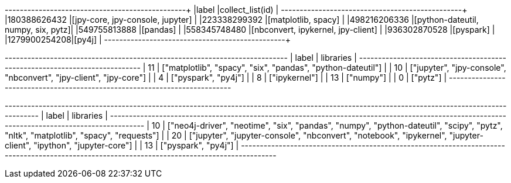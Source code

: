 // tag::pyspark-results[]
+-------------+-----------------------------------+
|label        |collect_list(id)                   |
+-------------+-----------------------------------+
|180388626432 |[jpy-core, jpy-console, jupyter]   |
|223338299392 |[matplotlib, spacy]                |
|498216206336 |[python-dateutil, numpy, six, pytz]|
|549755813888 |[pandas]                           |
|558345748480 |[nbconvert, ipykernel, jpy-client] |
|936302870528 |[pyspark]                          |
|1279900254208|[py4j]                             |
+-------------+-----------------------------------+
// end::pyspark-results[]

// tag::neo4j-results[]
+---------------------------------------------------------------------------+
| label | libraries                                                         |
+---------------------------------------------------------------------------+
| 11    | ["matplotlib", "spacy", "six", "pandas", "python-dateutil"]       |
| 10    | ["jupyter", "jpy-console", "nbconvert", "jpy-client", "jpy-core"] |
| 4     | ["pyspark", "py4j"]                                               |
| 8     | ["ipykernel"]                                                     |
| 13    | ["numpy"]                                                         |
| 0     | ["pytz"]                                                          |
+---------------------------------------------------------------------------+

// end::neo4j-results[]

// tag::neo4j-undirected-results[]
+----------------------------------------------------------------------------------------------------------------------------------------------+
| label | libraries                                                                                                                            |
+----------------------------------------------------------------------------------------------------------------------------------------------+
| 10    | ["neo4j-driver", "neotime", "six", "pandas", "numpy", "python-dateutil", "scipy", "pytz", "nltk", "matplotlib", "spacy", "requests"] |
| 20    | ["jupyter", "jupyter-console", "nbconvert", "notebook", "ipykernel", "jupyter-client", "ipython", "jupyter-core"]                    |
| 13    | ["pyspark", "py4j"]                                                                                                                  |
+----------------------------------------------------------------------------------------------------------------------------------------------+
// end::neo4j-undirected-results[]